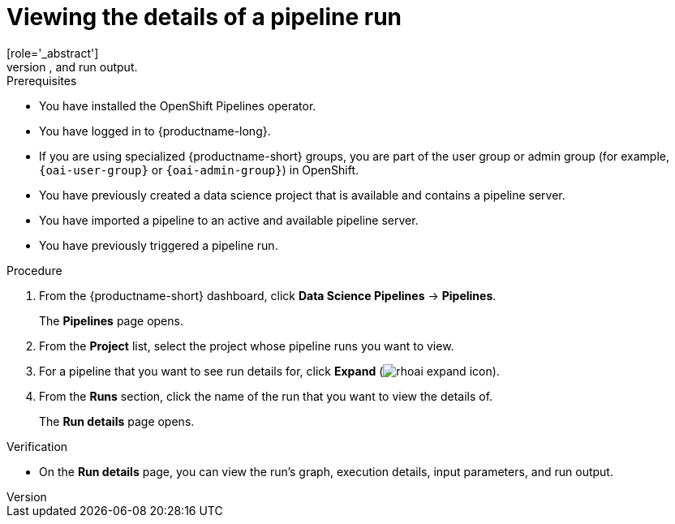 :_module-type: PROCEDURE

[id="viewing-the-details-of-a-pipeline-run_{context}"]
= Viewing the details of a pipeline run
[role='_abstract']
To gain a clearer understanding of your pipeline runs, you can view the details of a previously triggered pipeline run, such as its graph, execution details, and run output.

.Prerequisites
* You have installed the OpenShift Pipelines operator.
* You have logged in to {productname-long}.
ifndef::upstream[]
* If you are using specialized {productname-short} groups, you are part of the user group or admin group (for example, `{oai-user-group}` or `{oai-admin-group}`) in OpenShift.
endif::[]
ifdef::upstream[]
* If you are using specialized {productname-short} groups, you are part of the user group or admin group (for example, `{odh-user-group}` or `{odh-admin-group}`) in OpenShift.
endif::[]
* You have previously created a data science project that is available and contains a pipeline server.
* You have imported a pipeline to an active and available pipeline server.
* You have previously triggered a pipeline run.

.Procedure
. From the {productname-short} dashboard, click *Data Science Pipelines* -> *Pipelines*.
+
The *Pipelines* page opens.
. From the *Project* list, select the project whose pipeline runs you want to view.
. For a pipeline that you want to see run details for, click *Expand* (image:images/rhoai-expand-icon.png[]).
. From the *Runs* section, click the name of the run that you want to view the details of.
+
The *Run details* page opens.

.Verification
* On the *Run details* page, you can view the run's graph, execution details, input parameters, and run output.

//[role='_additional-resources']
//.Additional resources
